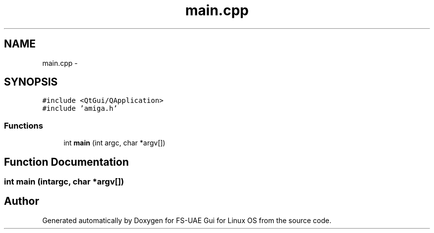 .TH "main.cpp" 3 "Fri Jul 27 2012" "Version 1.0" "FS-UAE Gui for Linux OS" \" -*- nroff -*-
.ad l
.nh
.SH NAME
main.cpp \- 
.SH SYNOPSIS
.br
.PP
\fC#include <QtGui/QApplication>\fP
.br
\fC#include 'amiga\&.h'\fP
.br

.SS "Functions"

.in +1c
.ti -1c
.RI "int \fBmain\fP (int argc, char *argv[])"
.br
.in -1c
.SH "Function Documentation"
.PP 
.SS "int \fBmain\fP (intargc, char *argv[])"
.SH "Author"
.PP 
Generated automatically by Doxygen for FS-UAE Gui for Linux OS from the source code\&.
